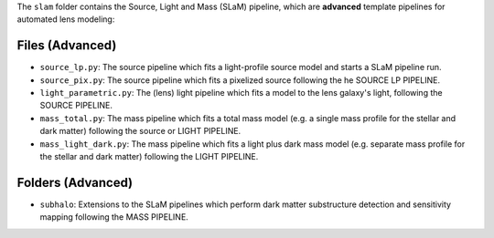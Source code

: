 The ``slam`` folder contains the Source, Light and Mass (SLaM) pipeline, which are **advanced** template pipelines for
automated lens modeling:

Files (Advanced)
----------------

- ``source_lp.py``: The source pipeline which fits a light-profile source model and starts a SLaM pipeline run.
- ``source_pix.py``: The source pipeline which fits a pixelized source following the he SOURCE LP PIPELINE.

- ``light_parametric.py``: The (lens) light pipeline which fits a model to the lens galaxy's light, following the SOURCE PIPELINE.

- ``mass_total.py``: The mass pipeline which fits a total mass model (e.g. a single mass profile for the stellar and dark matter) following the source or LIGHT PIPELINE.
- ``mass_light_dark.py``: The mass pipeline which fits a light plus dark mass model (e.g. separate mass profile for the stellar and dark matter) following the LIGHT PIPELINE.

Folders (Advanced)
------------------

- ``subhalo``: Extensions to the SLaM pipelines which perform dark matter substructure detection and sensitivity mapping following the MASS PIPELINE.